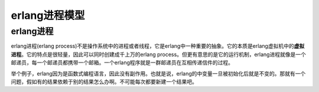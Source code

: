 erlang进程模型
====================

erlang进程
----------

erlang进程(erlang
process)不是操作系统中的进程或者线程，它是erlang中一种重要的抽象。它的本质是erlang虚拟机中的\ **虚拟进程**\ 。它的特点是很轻量，因此可以同时创建成千上万的erlang
process。但更有意思的是它的运行机制，erlang进程就像是一个邮递员，每一个邮递员都携带一个邮箱。一个erlang程序就是一群邮递员在互相传递信件的过程。

举个例子，erlang因为是函数式编程语言，因此没有副作用。也就是说，erlang的中变量一旦被初始化后就是不变的。那就有一个问题，假如有的结果依赖于别的结果怎么办啊。不可能每次都要新建一个结果吧。

